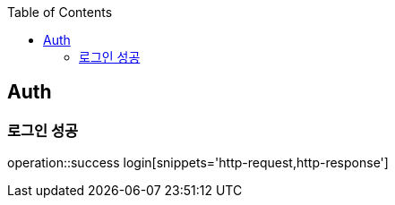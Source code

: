:doctype: book
:icons: font
:source-highlighter: highlightjs
:toc: left
:toclevels: 4

== Auth
=== 로그인 성공
operation::success login[snippets='http-request,http-response']
